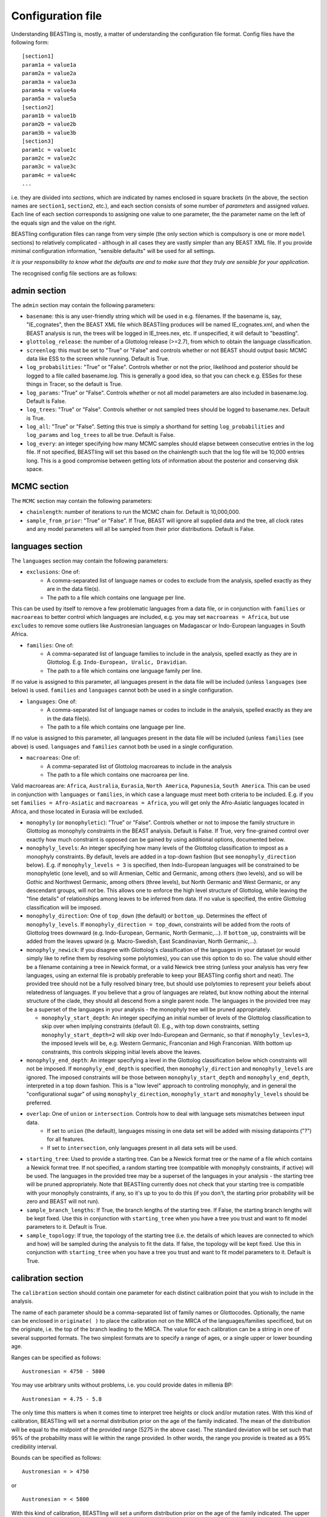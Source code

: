 ==================
Configuration file
==================

Understanding BEASTling is, mostly, a matter of understanding the configuration file format.  Config files have the following form:

::

	[section1]
	param1a = value1a
	param2a = value2a
	param3a = value3a
	param4a = value4a
	param5a = value5a
	[section2]
	param1b = value1b
	param2b = value2b
	param3b = value3b
	[section3]
	param1c = value1c
	param2c = value2c
	param3c = value3c
	param4c = value4c
	...

i.e. they are divided into *sections*, which are indicated by names enclosed in square brackets (in the above, the section names are ``section1``, ``section2``, etc.), and each section consists of some number of *parameters* and assigned *values*.  Each line of each section corresponds to assigning one value to one parameter, the the parameter name on the left of the equals sign and the value on the right.

BEASTling configuration files can range from very simple (the only section which is compulsory is one or more ``model`` sections) to relatively complicated - although in all cases they are vastly simpler than any BEAST XML file.  If you provide minimal configuration information, "sensible defaults" will be used for all settings. 

*It is your responsibility to know what the defaults are and to make sure that they truly are sensible for your application*.

The recognised config file sections are as follows:

admin section
-------------

The ``admin`` section may contain the following parameters:

* ``basename``: this is any user-friendly string which will be used in e.g. filenames.  If the basename is, say, "IE_cognates", then the BEAST XML file which BEASTling produces will be named IE_cognates.xml, and when the BEAST analysis is run, the trees will be logged in IE_trees.nex, etc.  If unspecified, it will default to "beastling".

* ``glottolog_release``: the number of a Glottolog release (>=2.7), from which to obtain the language classification.

* ``screenlog``: this must be set to "True" or "False" and controls whether or not BEAST should output basic MCMC data like ESS to the screen while running.  Default is True.

* ``log_probabilities``: "True" or "False".  Controls whether or not the prior, likelihood and posterior should be logged to a file called basename.log.  This is generally a good idea, so that you can check e.g. ESSes for these things in Tracer, so the default is True.

* ``log_params``: "True" or "False".  Controls whether or not all model parameters are also included in basename.log.  Default is False.

* ``log_trees``: "True" or "False".  Controls whether or not sampled trees should be logged to basename.nex.  Default is True.

* ``log_all``: "True" or "False".  Setting this true is simply a shorthand for setting ``log_probabilities`` and ``log_params`` and ``log_trees`` to all be true.  Default is False.

* ``log_every``: an integer specifying how many MCMC samples should elapse between consecutive entries in the log file.  If not specified, BEASTling will set this based on the chainlength such that the log file will be 10,000 entries long.  This is a good compromise between getting lots of information about the posterior and conserving disk space.

MCMC section
------------

The ``MCMC`` section may contain the following parameters:

* ``chainlength``: number of iterations to run the MCMC chain for.  Default is 10,000,000.

* ``sample_from_prior``: "True" or "False".  If True, BEAST will ignore all supplied data and the tree, all clock rates and any model parameters will all be sampled from their prior distributions.  Default is False.

languages section
-----------------

The ``languages`` section may contain the following parameters:

* ``exclusions``: One of:
   * A comma-separated list of language names or codes to exclude from the analysis, spelled exactly as they are in the data file(s).
   * The path to a file which contains one language per line.

This can be used by itself to remove a few problematic languages from a data file, or in conjunction with ``families`` or ``macroareas`` to better control which languages are included, e.g. you may set ``macroareas = Africa``, but use ``excludes`` to remove some outliers like Austronesian languages on Madagascar or Indo-European languages in South Africa.

* ``families``: One of:
   * A comma-separated list of language families to include in the analysis, spelled exactly as they are in Glottolog.  E.g. ``Indo-European, Uralic, Dravidian``.
   * The path to a file which contains one language family per line.

If no value is assigned to this parameter, all languages present in the data file will be included (unless ``languages`` (see below) is used.  ``families`` and ``languages`` cannot both be used in a single configuration.

* ``languages``: One of:
   * A comma-separated list of language names or codes to include in the analysis, spelled exactly as they are in the data file(s).
   * The path to a file which contains one language per line.  

If no value is assigned to this parameter, all languages present in the data file will be included (unless ``families`` (see above) is used.  ``languages`` and ``families`` cannot both be used in a single configuration.

* ``macroareas``: One of:
   * A comma-separated list of Glottolog macroareas to include in the analysis
   * The path to a file which contains one macroarea per line.  

Valid macroareas are: ``Africa``, ``Australia``, ``Eurasia``, ``North America``, ``Papunesia``, ``South America``.  This can be used in conjunction with ``languages`` or ``families``, in which case a language must meet both criteria to be included.  E.g. if you set ``families = Afro-Asiatic`` and ``macroareas = Africa``, you will get only the Afro-Asiatic languages located in Africa, and those located in Eurasia will be excluded.

* ``monophyly`` (or ``monophyletic``): "True" or "False".  Controls whether or not to impose the family structure in Glottolog as monophyly constraints in the BEAST analysis.  Default is False.  If True, very fine-grained control over exactly how much constraint is opposed can be gained by using additional options, documented below.

* ``monophyly_levels``: An integer specifying how many levels of the Glottolog classification to impost as a monophyly constraints.  By default, levels are added in a top-down fashion (but see ``monophyly_direction`` below).  E.g. if ``monophyly_levels = 3`` is specified, then Indo-European languages will be constrained to be monophyletic (one level), and so will Armenian, Celtic and Germanic, among others (two levels), and so will be Gothic and Northwest Germanic, among others (three levels), but North Germanic and West Germanic, or any descendant groups, will *not* be.  This allows one to enforce the high level structure of Glottolog, while leaving the "fine details" of relationships among leaves to be inferred from data.  If no value is specified, the entire Glottolog classification will be imposed.

* ``monophyly_direction``: One of ``top_down`` (the default) or ``bottom_up``.  Determines the effect of ``monophyly_levels``.  If ``monophyly_direction = top_down``, constraints will be added from the roots of Glottolog trees downward (e.g. Indo-European, Germanic, North Germanic,...).  If ``bottom_up``, constraints will be added from the leaves upward (e.g. Macro-Swedish, East Scandinavian, North Germanic,...).

* ``monophyly_newick``: If you disagree with Glottolog's classification of the languages in your dataset (or would simply like to refine them by resolving some polytomies), you can use this option to do so.  The value should either be a filename containing a tree in Newick format, or a valid Newick tree string (unless your analysis has very few languages, using an external file is probably preferable to keep your BEASTling config short and neat).  The provided tree should not be a fully resolved binary tree, but should use polytomies to represent your beliefs about relatedness of languages.  If you believe that a grou of languages are related, but know nothing about the internal structure of the clade, they should all descend from a single parent node.  The languages in the provided tree may be a superset of the languages in your analysis - the monophyly tree will be pruned appropriately.

  * ``monophyly_start_depth``: An integer specifying an initial number of levels of the Glottolog classification to skip over when implying constraints (default 0).  E.g., with top down constraints, setting ``monophyly_start_depth=2`` will skip over Indo-European and Germanic, so that if ``monophyly_levles=3``, the imposed levels will be, e.g. Western Germanic, Franconian and High Franconian.  With bottom up constraints, this controls skipping initial levels above the leaves.

* ``monophyly_end_depth``: An integer specifying a level in the Glottolog classification below which constraints will not be imposed.  If ``monophyly_end_depth`` is specified, then ``monophyly_direction`` and ``monophyly_levels`` are ignored.  The imposed constraints will be those between ``monophyly_start_depth`` and ``monophyly_end_depth``, interpreted in a top down fashion.  This is a "low level" approach to controling monophyly, and in general the "configurational sugar" of using ``monophyly_direction``, ``monophyly_start`` and ``monophyly_levels`` should be preferred.

* ``overlap``: One of ``union`` or ``intersection``.  Controls how to deal with language sets mismatches between input data.
   * If set to ``union`` (the default), languages missing in one data set will be added with missing datapoints ("?") for all features.
   * If set to ``intersection``, only languages present in all data sets will be used.

* ``starting_tree``: Used to provide a starting tree.  Can be a Newick format tree or the name of a file which contains a Newick format tree.  If not specified, a random starting tree (compatible with monophyly constraints, if active) will be used.  The languages in the provided tree may be a superset of the languages in your analysis - the starting tree will be pruned appropriately.  Note that BEASTling currently does not check that your starting tree is compatible with your monophyly constraints, if any, so it's up to you to do this (if you don't, the starting prior probability will be zero and BEAST will not run).

* ``sample_branch_lengths``: If True, the branch lengths of the starting tree.  If False, the starting branch lengths will be kept fixed.  Use this in conjunction with ``starting_tree`` when you have a tree you trust and want to fit model parameters to it.  Default is True.

* ``sample_topology``: If true, the topology of the starting tree (i.e. the details of which leaves are connected to which and how) will be sampled during the analysis to fit the data.  If false, the topology will be kept fixed.  Use this in conjunction with ``starting_tree`` when you have a tree you trust and want to fit model parameters to it.  Default is True.


calibration section
-------------------

The ``calibration`` section should contain one parameter for each distinct calibration point that you wish to include in the analysis.

The name of each parameter should be a comma-separated list of family names or Glottocodes.  Optionally, the name can be enclosed in ``originate( )`` to place the calibration not on the MRCA of the languages/families specificed, but on the originate, i.e. the top of the branch leading to the MRCA.  The value for each calibration can be a string in one of several supported formats.  The two simplest formats are to specify a range of ages, or a single upper or lower bounding age.

Ranges can be specified as follows:

::

	Austronesian = 4750 - 5800

You may use arbitrary units without problems, i.e. you could provide dates in millenia BP:

::

	Austronesian = 4.75 - 5.8

The only time this matters is when it comes time to interpret tree heights or clock and/or mutation rates.  With this kind of calibration, BEASTling will set a normal distribution prior on the age of the family indicated.  The mean of the distribution will be equal to the midpoint of the provided range (5275 in the above case).  The standard deviation will be set such that 95\% of the probability mass will lie within the range provided.  In other words, the range you provide is treated as a 95\% credibility interval.

Bounds can be specified as follows:

::

	Austronesian = > 4750
       
or

::

        Austronesian = < 5800

With this kind of calibration, BEASTling will set a uniform distribution prior on the age of the family indicated.  The upper or lower bound will be set to the provided age, and the other bound will be set to zero or infinity as appropriate.

If you require more control over your priors, you can explicitly provide the type of distribution (either normal, lognormal or uniform) and the parameters, as well as specify an offset, as follows:

::

	Austronesian = normal(5275, 535.71)           # First param is mean, second is standard deviation
	Austronesian = lognormal(8.57, 0.05)          # First param is mean (in log space), second is standard deviation
	Austronesian = rognormal(5275, 0.05)          # First param is mean (in real space), second is standard deviation
	Iranian = 2600 + rlognormal(400, 0.8)         # As per above but with an offset

Finally, it is possible to specify an age range and ask for a lognormal distribution to be fitted to it, as follows:

::

	Austronesian = lognormal(4750 - 5800)

With this kind of calibration, BEASTling will set a lognormal distribution prior on the age of the family indicated.  The mean of the distribution will be set so that the median of the lognormal distribution equals the midpoint of the range provided.  The standard deviation will be set to the mean of two values: one with the property that the provided lower bound is at the 5th percentile of the lognormal distribution, and one with the property that the provided upper bound is at the 95th percentile.  The provided interval does not quite end up being a 95% credible interval, but it is roughly so.  Explicitly set the lognormal parameters as shown above if you need more control over the matching than this.

model sections
--------------

A BEASTling config file *must* include at least one model section, but it can contain several.  Model sections are different from almost all other sections in that you must give each one a name.  A ``[model]`` section is invalid, but ``[model mymodel]`` will work.  Suppose you want to perform an analysis using both cognate data and structural data, and you want to use different model settings for the different kinds of data (say different substitution models).  You could have a ``[model cognate]`` section and a ``[model structure]`` section.  You can have as many models as you like, as long as each one gets a unique name.

Each model section *must* contain the following parameters, i.e. they are mandatory and BEASTling will refuse to work if you ommit them:

* ``model``: should specify the name of the substitution model type you want to use.  Available models are:
   * "covarion" (Binary covarion model)
   * "bsvs" (Bayesian Stochastic Variable Selection)
   * "mk" (Lewis Mk model)

   For more information on the available models, see :doc:`substitution`.

* ``data``: should be one of:
   * A path to a file containing your language data in a compatible .csv format
   * The string "stdin" if you wish for data to be read from ``stdin`` rather than a file.

   Note that if ``data`` is a relative path, this will be interpreted relative to the current working directory when ``beastling`` is run, *not* relative to the location of the configuration file.

   Regardless of whether data is read from a file or from ``stdin``, it must be in one of the two compatible .csv formats.  These are described in :doc:`data`.  Note that BEASTling can also be made to read data from ``stdin`` by using the ``--stdin`` command line argument.

Additionally, each model section *may* contain the following parameters, i.e.  they are optional:

* ``ascertained``: "True" or "False".  Controls whether or not to perform ascertainment correction for the absence of non-constant features in the data.  This will have no effect on the sampled tree topology but will influence estimates of branch lengths and the age the tree and clades.  By default, this will be set to true if you provided any calibrations (because in this case you most likely care about estimated ages) and to false if you have not (on the assumption that in this case you are more interested in topology).  Use this parameter to make your intention explicit.  Note that if you have set ``remove_constant_features = False`` in a binary covarion analysis (see below) and your analysis does indeed contain constant features, you cannot set this parameter to "True".

* ``binarised`` or ``binarized``: "True" or "False".  This option is only relevant if the binary covarion model is being used (see :ref:`covarion`).  If your data set only contains features with two possible values, in some situations BEASTling needs to know whether this represents "true" binary data (e.g. presense or absence of some syntactic trait) or whether your data is a "binarisation" of some multistate data (such as cognate class assignments).  Set this to False for true binary data and True for binarised cognate data.

* ``clock``: Assigns the clock to use for this model.  See :ref:`clock_sections` below for details.

* ``features``: Is used to select a subset of the features in the given data file.  Should be one of:
   * A comma-separated list of feature names (as they are given in the data CSV's header line)
   * A path to a file which contains one feature name per line

* ``feature_rates``: If you want to include rate variation in your model, but rather than estimating rates you would like to supply your own (e.g. using the results of some other analysis), you can use this parameter to provide the path to a CSV file where each line provides the rate for a single feature.  Lines should consist of a feature identifier, followed by a comma, followed by a floating point rate.  Note that you do not have to also set ``rate_variation = True``.  In fact, if you do so, your provided rates will be used as starting values for rate estimation, rather than remaining fixed.

* ``file_format``: Can be used to explicitly set which of the two supported .csv file formats the data for this model is supplied in, to be used if BEASTling is mistakenly trying to parse one format as the other (which should be very rare).  Should be one of:
   * "beastling"
   * "cldf"

* ``language_column``: Can be used to indicate the column name in the .csv file header which corresponds to the unique language identifier.  If the column name is one of "iso", "iso_code", "glotto", "glotto_code", "language", "language_id", "lang" or "lang_id", BEASTling will recognise it automatically.  This parameter is only needed if you have a pre-existing data file which uses a different column name which you don't want to change (perhaps because it would break compatibility with another tool).

* ``pruned``: "True" or "False".  Make use of "pruned trees".  This can improve performance in data sets with a lot of missing data.  Default is False.

* ``rate_variation``: "True" or "False".  Estimate a separate substitution rate for each feature (using a Gamma prior).

* ``reconstruct``: A list of features for which ancestral state reconstruction (ASR) should be performed, i.e. for which BEAST will estimate the unobserved feature values at internal nodes of the tree.  Can be specified in the same fashion as ``features``, i.e. a comma-separated list or the name of a file with one feature per line.  Specifying an asterisk (``*``) will reconstruct all features in the data set.  If ASR is used, an additional logfile of trees will be produced by BEAST, distinguished from the regular tree log via the addition of the ``_reconstruct`` suffix.
* ``remove_constant_features``: "True" or "False".  This option is only relevant if the binary covarion model is being used (see :ref:`covarion`).  Your setting will be ignored if you are using the Lewis Mk or BSVS models, as these models cannot sensible accommodate constant features.  By default, this is set to "True", which means that if your data set contains any features which have the same value for all of the languages in your analysis (which is not necessarily all of the languages in your data file, if you are using the "families" parameter in your "languages" section!), BEASTling will automatically remove that feature from the analysis (since it cannot possibly provide any phylogenetic information).  If you want to keep these constant features in, you must explicitly set this parameter to False.  You may want to do this if you have rate variation enabled to help estimate the distribution of rates across features, but if your data set contains many constant features you should be careful about interpreting the results.

* ``minimum_data``: Indicates the minimum percentage of languages that a feature should have data present for to be included in an analysis.  E.g, if set to 50, any feature in the dataset which has more question marks than actual values for the selected languages will be excluded.

.. _clock_sections:

clock sections
--------------

``clock`` sections are quite similar to ``model`` sections, in that they must be given names, e.g. ``[clock myclock]``.  A BEASTling config file may include any number of ``clock`` sections, including zero, but it makes no practical sense to define more ``clock`` sections than you have ``model`` sections.  ``clock`` sections are used to define clock models, which determine how tree branch lengths are transformed into a measure of evolutionary time.  Each ``model`` in your analysis has an associated clock model.  You can share one clock across all your models, or give each model its own clock, or assign clocks in any other way you like.

If no ``clock`` section is defined, all models will be associated with a default clock (of ``type`` "strict").  Alternatively:

* You may define your own ``[clock default]`` section.  Because the name is ``default``, this clock will be associated with all model sections, unless those sections have a different clock specifically assigned.
* You may explicitly assign a clock to a model by setting the model section's ``clock`` option equal to the name of a ``clock`` section.
* If a ``model`` section and a ``clock`` section have the same name, then they are automatically associated with each other (unless the ``model`` section explicitly assigns a different clock.

Each clock section *must* contain the following parameters, i.e. they are mandatory and BEASTling will refuse to work if you ommit them:

* ``type``: should specify the type of clock model type you want to use.  Available models are:
   * "strict" (Strict clock)
   * "relaxed" (Uncorrelated relaxed clock)
   * "random" (Random local clock)

For more information on the available models, see :doc:`clocks`.

geography section
-----------------

Adding a ``geography`` section to your BEASTling config file will include a phylogeographic component in your analysis.  Only a single ``geography`` section can exist in a configuration file, and unlike ``clock`` and ``model`` sections, ``geography`` sections do not need to be named (i.e. do not use ``[geography mygeo]`` or similar).

A ``geography`` section does not require any parameters.  Spherical phylogeography is the only phylogeographic model currently supported.  This model requires latitude and longitude coordinates for each language in the analysis.  If your languages are labelled using Glottocodes or ISO codes, location information will automatically be sourced from Glottolog.  Languages for which Glottolog is missing location data will be excluded from the analysis (and if BEASTling is run in ``--verbose`` mode you will be notified of this).  If you are not using Glottocodes or ISO codes, you can provide your own location data using using 

Your ``geography`` section *may* optionally contain any of the following parameters.

* ``clock``: should specify the name of a clock model (just like the ``clock`` parameter in a ``[model]`` section) which will be used for the phylogeographic diffusion model.  If this is not provided, the phylogeographic model will use the analysis' default clock, which will be shared with any language models in the analysis.  In general, this is not desirable, so unless you are running a geography-only analysis, you should specify a separate geographic clock.
* ``data``: by default, phylogeographic analyses will use latitude and longitude data from Glottolog to provide the locations for languages, assuming languages are labelled with ISO codes or Glottocodes.  If your languages are not labelled this way (or Glottolog is missing location data for your languages, or you disagree with Glottolog's location and would like to override it with your own), you will need to provide your own loaction data using this parameter.  The value should be a filename, or a comma-separated list of filenames.  The files should be CSV or TSV files with at least three columns.  One should provide language identifiers which match your data, and the header should be one of the same names that are allowed for data files (i.e. ``iso``, ``iso_code``, ``glotto``, ``glottocode``, ``language``, ``language_id``, ``lang`` or ``lang_id``).  The other two should provide latitude and longitude values and should be labelled ``latitude`` or ``lat`` and ``longitude`` or ``lon`` respectively.  Latitude and longitude values should be decimal values using positive or negative sign to indicate North/South and East/West (i.e. do not use "60N" or similar formats), or question marks if they are unknown (languages with unknown location will be dropped from the analysis).  If multiple filenames are provided, later (i.e. rightmost) files will override earlier (i.e. leftmost) files if they contain locations for the same languages.  In this way you can list multiple sources of location data from least to most reliable and each language will receive the most reliable location.
* ``sampling_points``: by default, phylogeographic analyses integrate over the locations of all internal nodes in the trees.  You can ask BEAST to sample the locations for some interior points using this parameter.  Perhaps you are actually interested in inferring the location of some well-defined point in your tree (e.g. in a phylogeographic analysis of Indo-European you may be interested in the location of proto-Germanic or proto-Balto-Slavic).  Even if you are not interested in these locations, specifying some sampling points (say 5) may actually speed the analysis up somewhat, as changes to the tree topology do not require likelihood calculations to propagate all the way up the tree.  Your sampling points may be specified using Glottocodes or names from Glottolog (e.g. "Germanic").

geo_priors section
------------------

In the same way that a ``[calibration]`` section is used to add temporal calibrations to an analysis, a ``[geo_priors]`` section can be used to add spatial calibrations to an analysis.  This only makes sense for analyses which include a phylogeographic component, and if your configuration file contains a ``[geo_priors]`` section but not a ``[geography]`` section, BEASTling will complain loudly.

The name of each parameter should be a comma-separated list of family names or Glottocodes, exactly as per temporal calibrations.  The value should be a path to a `KML <https://en.wikipedia.org/wiki/Keyhole_Markup_Language>`_ file specifying a polygon which represents the region you believe the MRCA of the listed family/families should be confined to.  Note that, unlike data files, the contents of the KML file will not end up included in the BEAST XML.  This means the XML and KML file(s) will need to be distributed together for the analysis to be reproducable.
